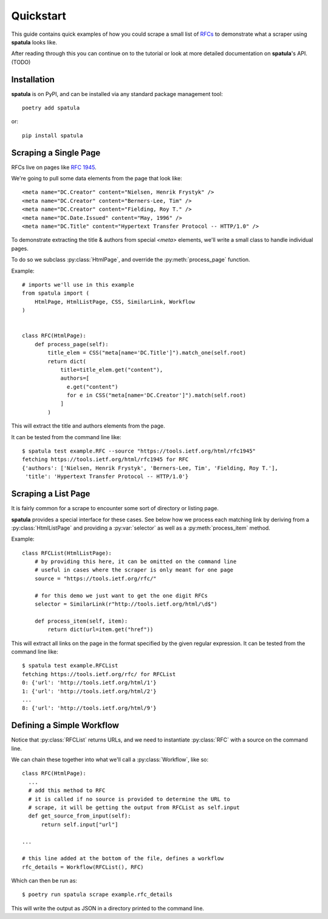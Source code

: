 Quickstart
==========

This guide contains quick examples of how you could scrape a small list of `RFCs <https://en.wikipedia.org/wiki/Request_for_Comments>`_ to demonstrate what a scraper using **spatula** looks like.

After reading through this you can continue on to the tutorial or look at more detailed documentation on **spatula**'s API. (TODO)

Installation
------------

**spatula** is on PyPI, and can be installed via any standard package management tool::

  poetry add spatula

or::

  pip install spatula


Scraping a Single Page
----------------------

RFCs live on pages like `RFC 1945 <https://tools.ietf.org/html/rfc1945>`_.

We're going to pull some data elements from the page that look like::

  <meta name="DC.Creator" content="Nielsen, Henrik Frystyk" />
  <meta name="DC.Creator" content="Berners-Lee, Tim" />
  <meta name="DC.Creator" content="Fielding, Roy T." />
  <meta name="DC.Date.Issued" content="May, 1996" />
  <meta name="DC.Title" content="Hypertext Transfer Protocol -- HTTP/1.0" />

To demonstrate extracting the title & authors from special `<meta>` elements, we'll write a small class to handle individual pages.

To do so we subclass :py:class:`HtmlPage`, and override the :py:meth:`process_page` function.

Example::

  # imports we'll use in this example
  from spatula import (
      HtmlPage, HtmlListPage, CSS, SimilarLink, Workflow
  )


  class RFC(HtmlPage):
      def process_page(self):
          title_elem = CSS("meta[name='DC.Title']").match_one(self.root)
          return dict(
              title=title_elem.get("content"),
              authors=[
                e.get("content")
                for e in CSS("meta[name='DC.Creator']").match(self.root)
              ]
          )


This will extract the title and authors elements from the page.

It can be tested from the command line like::

  $ spatula test example.RFC --source "https://tools.ietf.org/html/rfc1945"
  fetching https://tools.ietf.org/html/rfc1945 for RFC
  {'authors': ['Nielsen, Henrik Frystyk', 'Berners-Lee, Tim', 'Fielding, Roy T.'],
   'title': 'Hypertext Transfer Protocol -- HTTP/1.0'}


Scraping a List Page
--------------------

It is fairly common for a scrape to encounter some sort of directory or listing page.

**spatula** provides a special interface for these cases.
See below how we process each matching link by deriving from a :py:class:`HtmlListPage` and providing a :py:var:`selector` as well as a :py:meth:`process_item` method.

Example::


  class RFCList(HtmlListPage):
      # by providing this here, it can be omitted on the command line
      # useful in cases where the scraper is only meant for one page
      source = "https://tools.ietf.org/rfc/"

      # for this demo we just want to get the one digit RFCs
      selector = SimilarLink(r"http://tools.ietf.org/html/\d$")

      def process_item(self, item):
          return dict(url=item.get("href"))

This will extract all links on the page in the format specified by the given regular expression.
It can be tested from the command line like::

  $ spatula test example.RFCList
  fetching https://tools.ietf.org/rfc/ for RFCList
  0: {'url': 'http://tools.ietf.org/html/1'}
  1: {'url': 'http://tools.ietf.org/html/2'}
  ...
  8: {'url': 'http://tools.ietf.org/html/9'}


Defining a Simple Workflow
--------------------------

Notice that :py:class:`RFCList` returns URLs, and we need to instantiate :py:class:`RFC` with a source on the command line.

We can chain these together into what we'll call a :py:class:`Workflow`, like so::

  class RFC(HtmlPage):
    ...
    # add this method to RFC
    # it is called if no source is provided to determine the URL to
    # scrape, it will be getting the output from RFCList as self.input
    def get_source_from_input(self):
        return self.input["url"]

  ...

  # this line added at the bottom of the file, defines a workflow
  rfc_details = Workflow(RFCList(), RFC)

Which can then be run as::

  $ poetry run spatula scrape example.rfc_details

This will write the output as JSON in a directory printed to the command line.
